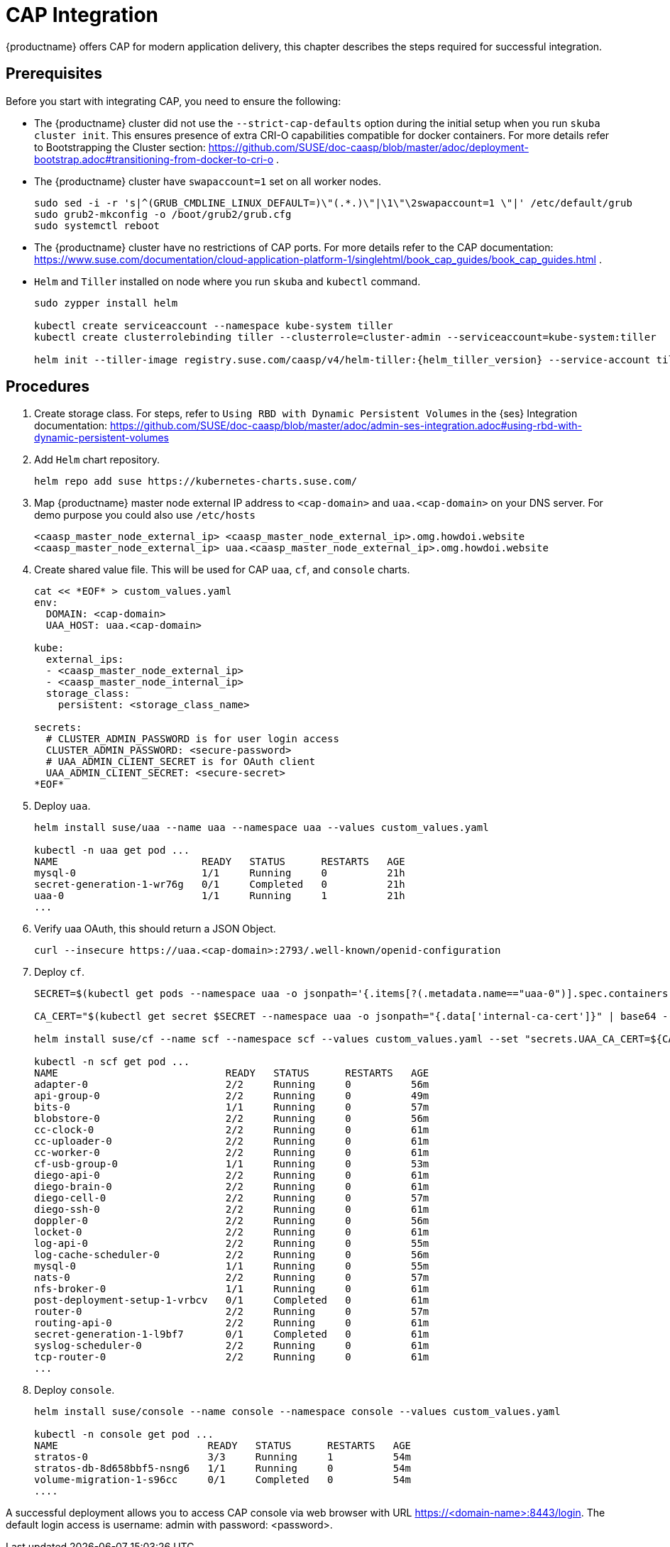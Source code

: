 = CAP Integration

{productname} offers CAP for modern application delivery, this chapter describes the steps required for successful integration.

== Prerequisites

Before you start with integrating CAP, you need to ensure the following:

* The {productname} cluster did not use the `--strict-cap-defaults` option during the initial setup when you run `skuba cluster init`. This ensures presence of extra CRI-O capabilities compatible for docker containers.
For more details refer to Bootstrapping the Cluster section:
//FIXME: Need proper link
https://github.com/SUSE/doc-caasp/blob/master/adoc/deployment-bootstrap.adoc#transitioning-from-docker-to-cri-o .
* The {productname} cluster have `swapaccount=1` set on all worker nodes.
+
----
sudo sed -i -r 's|^(GRUB_CMDLINE_LINUX_DEFAULT=)\"(.*.)\"|\1\"\2swapaccount=1 \"|' /etc/default/grub
sudo grub2-mkconfig -o /boot/grub2/grub.cfg
sudo systemctl reboot
----
* The {productname} cluster have no restrictions of CAP ports. For more details refer to the CAP documentation: https://www.suse.com/documentation/cloud-application-platform-1/singlehtml/book_cap_guides/book_cap_guides.html .
* `Helm` and `Tiller` installed on node where you run `skuba` and `kubectl` command.
+
----
sudo zypper install helm

kubectl create serviceaccount --namespace kube-system tiller
kubectl create clusterrolebinding tiller --clusterrole=cluster-admin --serviceaccount=kube-system:tiller

helm init --tiller-image registry.suse.com/caasp/v4/helm-tiller:{helm_tiller_version} --service-account tiller
----

== Procedures
//FIXME: Need proper link
. Create storage class. For steps, refer to `Using RBD with Dynamic Persistent Volumes` in the {ses} Integration documentation: https://github.com/SUSE/doc-caasp/blob/master/adoc/admin-ses-integration.adoc#using-rbd-with-dynamic-persistent-volumes

. Add `Helm` chart repository.
+
----
helm repo add suse https://kubernetes-charts.suse.com/
----

. Map {productname} master node external IP address to `<cap-domain>` and `uaa.<cap-domain>` on your DNS server. For demo purpose you could also use `/etc/hosts`
+
----
<caasp_master_node_external_ip>	<caasp_master_node_external_ip>.omg.howdoi.website
<caasp_master_node_external_ip>	uaa.<caasp_master_node_external_ip>.omg.howdoi.website
----

. Create shared value file. This will be used for CAP `uaa`, `cf`, and `console` charts.
+
----
cat << *EOF* > custom_values.yaml
env:
  DOMAIN: <cap-domain>
  UAA_HOST: uaa.<cap-domain>
  
kube:
  external_ips:
  - <caasp_master_node_external_ip>
  - <caasp_master_node_internal_ip>
  storage_class:
    persistent: <storage_class_name>
          
secrets:
  # CLUSTER_ADMIN_PASSWORD is for user login access
  CLUSTER_ADMIN_PASSWORD: <secure-password>
  # UAA_ADMIN_CLIENT_SECRET is for OAuth client
  UAA_ADMIN_CLIENT_SECRET: <secure-secret>
*EOF*
----

. Deploy `uaa`.
+
----
helm install suse/uaa --name uaa --namespace uaa --values custom_values.yaml

kubectl -n uaa get pod ...
NAME                        READY   STATUS      RESTARTS   AGE
mysql-0                     1/1     Running     0          21h
secret-generation-1-wr76g   0/1     Completed   0          21h
uaa-0                       1/1     Running     1          21h
...
----

. Verify uaa OAuth, this should return a JSON Object.
+
----
curl --insecure https://uaa.<cap-domain>:2793/.well-known/openid-configuration
----

. Deploy `cf`.
+
----
SECRET=$(kubectl get pods --namespace uaa -o jsonpath='{.items[?(.metadata.name=="uaa-0")].spec.containers[?(.name=="uaa")].env[?(.name=="INTERNAL_CA_CERT")].valueFrom.secretKeyRef.name}')

CA_CERT="$(kubectl get secret $SECRET --namespace uaa -o jsonpath="{.data['internal-ca-cert']}" | base64 --decode -)"

helm install suse/cf --name scf --namespace scf --values custom_values.yaml --set "secrets.UAA_CA_CERT=${CA_CERT}"

kubectl -n scf get pod ...
NAME                            READY   STATUS      RESTARTS   AGE                                      
adapter-0                       2/2     Running     0          56m                                      
api-group-0                     2/2     Running     0          49m                                      
bits-0                          1/1     Running     0          57m                                      
blobstore-0                     2/2     Running     0          56m                                      
cc-clock-0                      2/2     Running     0          61m                                      
cc-uploader-0                   2/2     Running     0          61m                                      
cc-worker-0                     2/2     Running     0          61m                                      
cf-usb-group-0                  1/1     Running     0          53m                                      
diego-api-0                     2/2     Running     0          61m                                      
diego-brain-0                   2/2     Running     0          61m                                      
diego-cell-0                    2/2     Running     0          57m                                      
diego-ssh-0                     2/2     Running     0          61m                                      
doppler-0                       2/2     Running     0          56m                                      
locket-0                        2/2     Running     0          61m                                      
log-api-0                       2/2     Running     0          55m                                      
log-cache-scheduler-0           2/2     Running     0          56m                                      
mysql-0                         1/1     Running     0          55m                                      
nats-0                          2/2     Running     0          57m                                      
nfs-broker-0                    1/1     Running     0          61m                                      
post-deployment-setup-1-vrbcv   0/1     Completed   0          61m                                      
router-0                        2/2     Running     0          57m                                      
routing-api-0                   2/2     Running     0          61m                                      
secret-generation-1-l9bf7       0/1     Completed   0          61m                                      
syslog-scheduler-0              2/2     Running     0          61m                                      
tcp-router-0                    2/2     Running     0          61m 
...
----

. Deploy `console`.
+
----
helm install suse/console --name console --namespace console --values custom_values.yaml

kubectl -n console get pod ...
NAME                         READY   STATUS      RESTARTS   AGE
stratos-0                    3/3     Running     1          54m
stratos-db-8d658bbf5-nsng6   1/1     Running     0          54m
volume-migration-1-s96cc     0/1     Completed   0          54m
....
----

A successful deployment allows you to access CAP console via web browser with URL https://<domain-name>:8443/login. The default login access is username: admin with password: <password>.

